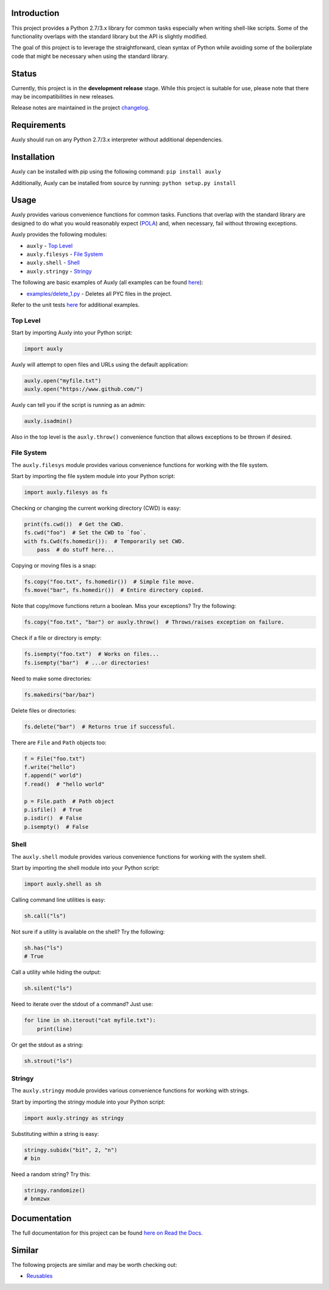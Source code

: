 |License| |Build Status|

Introduction
============

This project provides a Python 2.7/3.x library for common tasks
especially when writing shell-like scripts. Some of the functionality
overlaps with the standard library but the API is slightly modified.

The goal of this project is to leverage the straightforward, clean
syntax of Python while avoiding some of the boilerplate code that might
be necessary when using the standard library.

Status
======

Currently, this project is in the **development release** stage. While
this project is suitable for use, please note that there may be
incompatibilities in new releases.

Release notes are maintained in the project
`changelog <https://github.com/jeffrimko/Auxly/blob/master/CHANGELOG.adoc>`__.

Requirements
============

Auxly should run on any Python 2.7/3.x interpreter without additional
dependencies.

Installation
============

Auxly can be installed with pip using the following command:
``pip install auxly``

Additionally, Auxly can be installed from source by running:
``python setup.py install``

Usage
=====

Auxly provides various convenience functions for common tasks. Functions
that overlap with the standard library are designed to do what you would
reasonably expect
(`POLA <https://en.wikipedia.org/wiki/Principle_of_least_astonishment>`__)
and, when necessary, fail without throwing exceptions.

Auxly provides the following modules:

-  ``auxly`` - `Top Level <#top-level>`__

-  ``auxly.filesys`` - `File System <#file-system>`__

-  ``auxly.shell`` - `Shell <#shell>`__

-  ``auxly.stringy`` - `Stringy <#stringy>`__

The following are basic examples of Auxly (all examples can be found
`here <https://github.com/jeffrimko/Auxly/tree/master/examples>`__):

-  `examples/delete\_1.py <https://github.com/jeffrimko/Auxly/blob/master/examples/delete_1.py>`__
   - Deletes all PYC files in the project.

Refer to the unit tests
`here <https://github.com/jeffrimko/Auxly/tree/master/tests>`__ for
additional examples.

Top Level
---------

Start by importing Auxly into your Python script:

.. code:: python

    import auxly

Auxly will attempt to open files and URLs using the default application:

.. code:: python

    auxly.open("myfile.txt")
    auxly.open("https://www.github.com/")

Auxly can tell you if the script is running as an admin:

.. code:: python

    auxly.isadmin()

Also in the top level is the ``auxly.throw()`` convenience function that
allows exceptions to be thrown if desired.

File System
-----------

The ``auxly.filesys`` module provides various convenience functions for
working with the file system.

Start by importing the file system module into your Python script:

.. code:: python

    import auxly.filesys as fs

Checking or changing the current working directory (CWD) is easy:

.. code:: python

    print(fs.cwd())  # Get the CWD.
    fs.cwd("foo")  # Set the CWD to `foo`.
    with fs.Cwd(fs.homedir()):  # Temporarily set CWD.
        pass  # do stuff here...

Copying or moving files is a snap:

.. code:: python

    fs.copy("foo.txt", fs.homedir())  # Simple file move.
    fs.move("bar", fs.homedir())  # Entire directory copied.

Note that copy/move functions return a boolean. Miss your exceptions?
Try the following:

.. code:: python

    fs.copy("foo.txt", "bar") or auxly.throw()  # Throws/raises exception on failure.

Check if a file or directory is empty:

.. code:: python

    fs.isempty("foo.txt")  # Works on files...
    fs.isempty("bar")  # ...or directories!

Need to make some directories:

.. code:: python

    fs.makedirs("bar/baz")

Delete files or directories:

.. code:: python

    fs.delete("bar")  # Returns true if successful.

There are ``File`` and ``Path`` objects too:

.. code:: python

    f = File("foo.txt")
    f.write("hello")
    f.append(" world")
    f.read()  # "hello world"

    p = File.path  # Path object
    p.isfile()  # True
    p.isdir()  # False
    p.isempty()  # False

Shell
-----

The ``auxly.shell`` module provides various convenience functions for
working with the system shell.

Start by importing the shell module into your Python script:

.. code:: python

    import auxly.shell as sh

Calling command line utilities is easy:

.. code:: python

    sh.call("ls")

Not sure if a utility is available on the shell? Try the following:

.. code:: python

    sh.has("ls")
    # True

Call a utility while hiding the output:

.. code:: python

    sh.silent("ls")

Need to iterate over the stdout of a command? Just use:

.. code:: python

    for line in sh.iterout("cat myfile.txt"):
        print(line)

Or get the stdout as a string:

.. code:: python

    sh.strout("ls")

Stringy
-------

The ``auxly.stringy`` module provides various convenience functions for
working with strings.

Start by importing the stringy module into your Python script:

.. code:: python

    import auxly.stringy as stringy

Substituting within a string is easy:

.. code:: python

    stringy.subidx("bit", 2, "n")
    # bin

Need a random string? Try this:

.. code:: python

    stringy.randomize()
    # bnmzwx

Documentation
=============

The full documentation for this project can be found `here on Read the
Docs <http://auxly.readthedocs.io>`__.

Similar
=======

The following projects are similar and may be worth checking out:

-  `Reusables <https://github.com/cdgriffith/Reusables>`__

.. |License| image:: http://img.shields.io/:license-mit-blue.svg
.. |Build Status| image:: https://travis-ci.org/jeffrimko/Auxly.svg?branch=master

